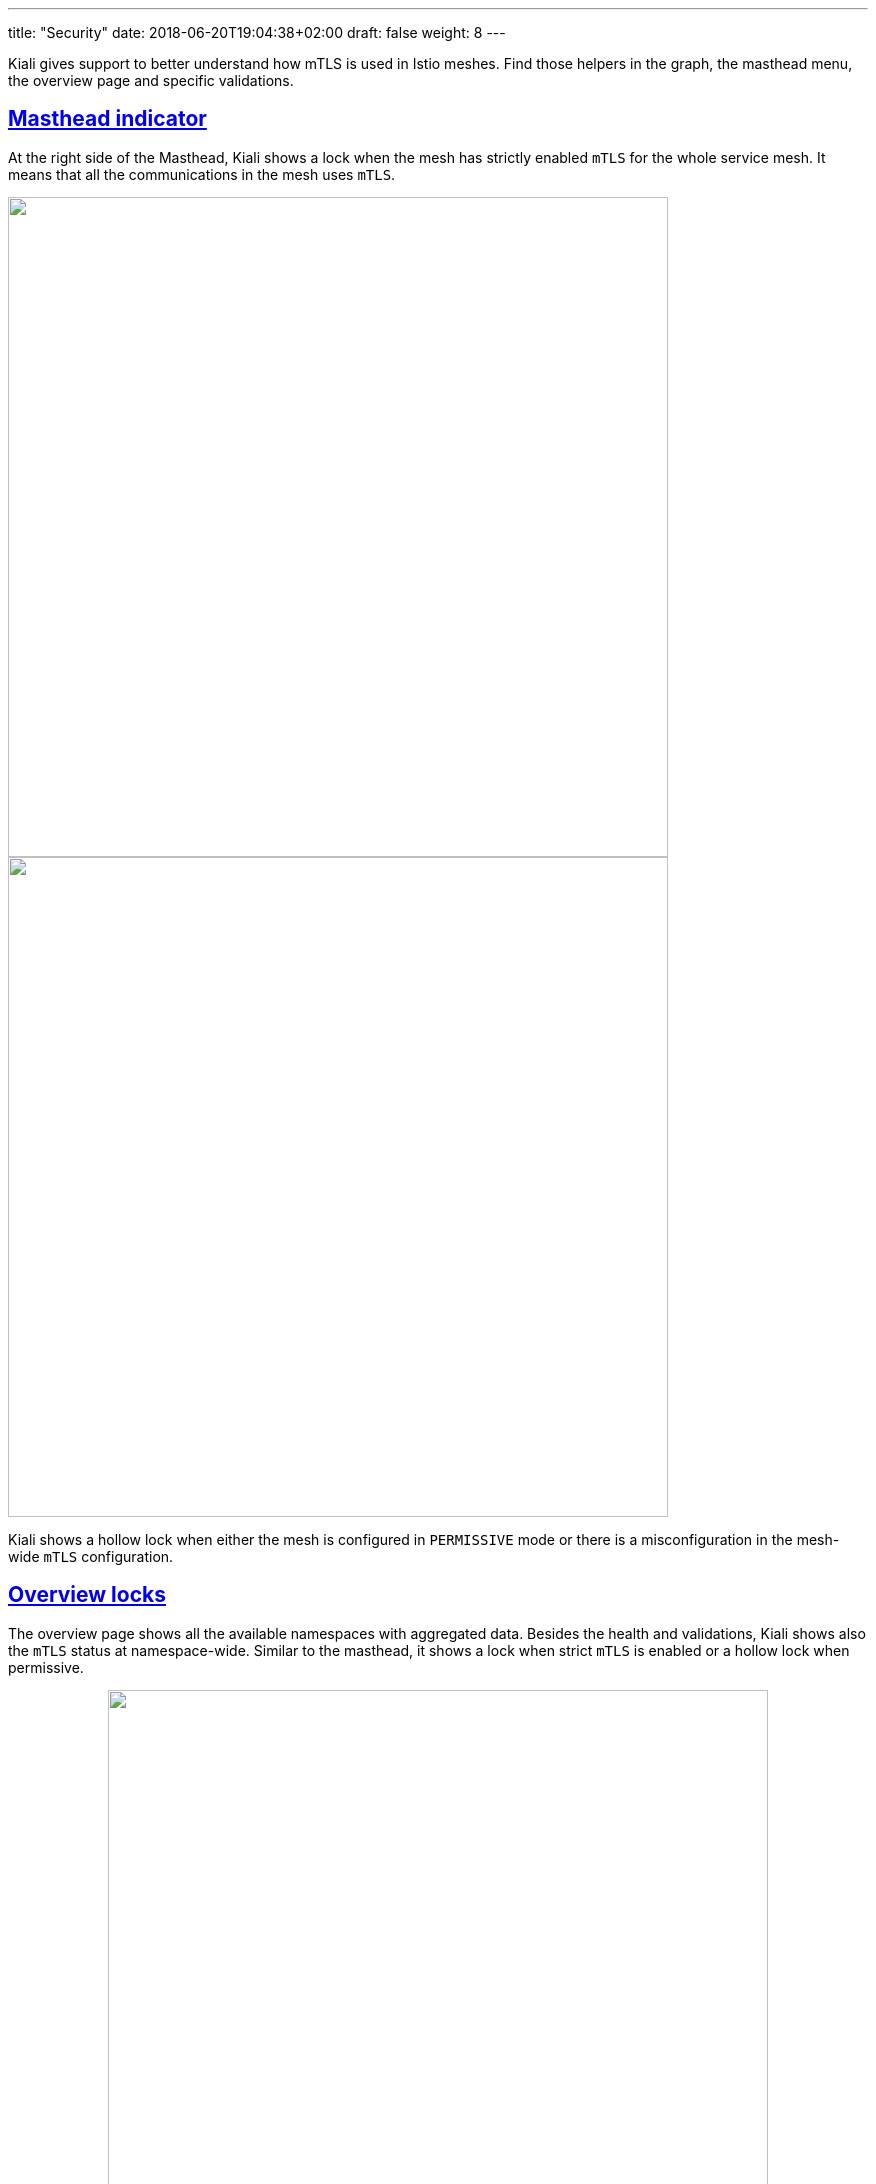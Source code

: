 ---
title: "Security"
date: 2018-06-20T19:04:38+02:00
draft: false
weight: 8
---

:sectnums:
:sectlinks:
:linkattrs:
:toc: left
:toclevels: 2
toc::[]
:toc-title: Security
:keywords: Kiali Documentation
:icons: font
:imagesdir: /images/documentation/overview/

:numbered!:

Kiali gives support to better understand how mTLS is used in Istio meshes. Find those helpers in the graph, the masthead menu, the overview page and specific validations.

== Masthead indicator

At the right side of the Masthead, Kiali shows a lock when the mesh has strictly enabled `mTLS` for the whole service mesh. It means that all the communications in the mesh uses `mTLS`.

++++
<div style="display: flex;">
 <span style="margin: 0 auto">
  <a class="image-popup-fit-height" href="/images/documentation/features/masthead-mtls-v1.22.0.png" title="mTLS mesh-wide enabled strictly">
   <img src="/images/documentation/features/masthead-mtls-v1.22.0.png" style="width: 660px;display:inline;margin: 0 auto;" />
  </a>
  <a class="image-popup-fit-height" href="/images/documentation/features/masthead-mtls-hollow-v1.22.0.png" title="Custom Vertx Metrics">
   <img src="/images/documentation/features/masthead-mtls-hollow-v1.22.0.png" style="width: 660px; display:inline;margin: 0 auto;" />
  </a>
 </span>
</div>
++++

Kiali shows a hollow lock when either the mesh is configured in `PERMISSIVE` mode or there is a misconfiguration in the mesh-wide `mTLS` configuration.

== Overview locks

The overview page shows all the available namespaces with aggregated data. Besides the health and validations, Kiali shows also the `mTLS` status at namespace-wide. Similar to the masthead, it shows a lock when strict `mTLS` is enabled or a hollow lock when permissive.

++++
<div style="display: flex;">
 <span style="margin: 0 auto;">
  <a class="image-popup-fit-height" href="/images/documentation/features/overview-mtls-v1.22.0.png" title="Overview page: showing mTLS at namespace-wide">
   <img src="/images/documentation/features/overview-mtls-v1.22.0.png" style="width: 660px;display:inline;margin: 0 auto;" />
  </a>
 </span>
</div>
++++

== Graph

The `mTLS` method is used to establish communication between microservices. In the graph, Kiali has the option to show which edges are using `mTLS` and with what percentatge during the selected period. When an edge shows a lock icon it means at least one request with mTLS enabled is present. In case there are both mTLS and non-mTLS requests, the side-panel will show the percentage of requests using `mTLS`.

Enable the option in the `Display` dropdown, select the `security` badge.

++++
<div style="display: flex;">
 <span style="margin: 0 auto;">
  <a class="image-popup-fit-height" href="/images/documentation/features/graph-mtls-v1.22.0.png" title="Graph shows edges which uses mTLS">
   <img src="/images/documentation/features/graph-mtls-v1.22.0.png" style="width: 1333px;display:inline;margin: 0 auto;" />
  </a>
 </span>
</div>
++++

== Validations

Kiali has different validations to help troubleshoot configurations related to `mTLS` such as `DestinationRules` and `PeerAuthentications`.

++++
<div style="display: flex;">
 <span style="margin: 0 auto;">
  <a class="image-popup-fit-height" href="/images/documentation/features/validations-mtls-v1.22.0.png" title="Validation supporting mTLS configuration">
   <img src="/images/documentation/features/validations-mtls-v1.22.0.png" style="width: 1333px;display:inline;margin: 0 auto;" />
  </a>
 </span>
</div>
++++
